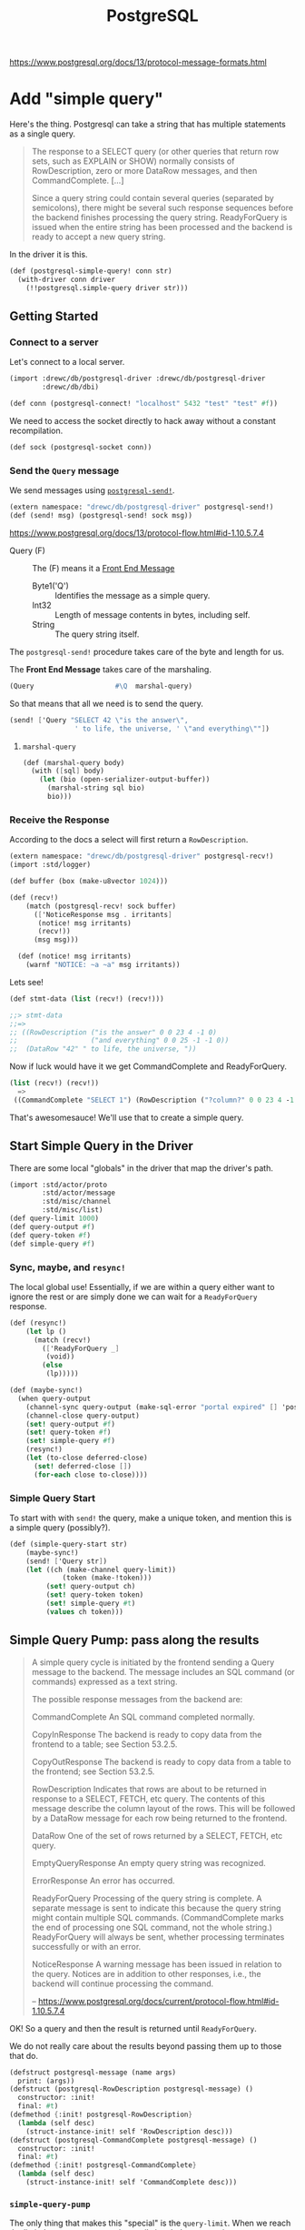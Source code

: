 #+TITLE: PostgreSQL

https://www.postgresql.org/docs/13/protocol-message-formats.html


* Add "simple query"

Here's the thing. Postgresql can take a string that has multiple statements as a
single query.

#+begin_quote
The response to a SELECT query (or other queries that return row sets, such as
EXPLAIN or SHOW) normally consists of RowDescription, zero or more DataRow
messages, and then CommandComplete. [...]

Since a query string could contain several queries (separated by semicolons),
there might be several such response sequences before the backend finishes
processing the query string. ReadyForQuery is issued when the entire string has
been processed and the backend is ready to accept a new query string.
#+end_quote

In the driver it is this.

#+begin_src scheme :noweb-ref postgresql-simple-query
(def (postgresql-simple-query! conn str)
  (with-driver conn driver
    (!!postgresql.simple-query driver str)))
#+end_src

** Getting Started
*** Connect to a server

Let's connect to a local server.

#+begin_src scheme
(import :drewc/db/postgresql-driver :drewc/db/postgresql-driver
        :drewc/db/dbi)

(def conn (postgresql-connect! "localhost" 5432 "test" "test" #f))
#+end_src

We need to access the socket directly to hack away without a constant recompilation.

#+begin_src scheme
(def sock (postgresql-socket conn))
#+end_src

*** Send the ~Query~ message

We send messages using [[#postgresqlSend][~postgresql-send!~]].

#+begin_src scheme
(extern namespace: "drewc/db/postgresql-driver" postgresql-send!)
(def (send! msg) (postgresql-send! sock msg))
#+end_src

https://www.postgresql.org/docs/13/protocol-flow.html#id-1.10.5.7.4

- Query (F) :: The (F) means it a [[#frontEndMessages][Front End Message]]
  - Byte1('Q') :: Identifies the message as a simple query.
  - Int32 :: Length of message contents in bytes, including self.
  - String :: The query string itself.

The ~postgresql-send!~ procedure takes care of the byte and length for us.

The *Front End Message* takes care of the marshaling.

#+begin_src scheme
  (Query                    #\Q  marshal-query)
#+end_src

So that means that all we need is to send the query.

#+begin_src scheme
(send! ['Query "SELECT 42 \"is the answer\",
                ' to life, the universe, ' \"and everything\""])
#+end_src

**** ~marshal-query~

#+begin_src scheme
(def (marshal-query body)
  (with ([sql] body)
    (let (bio (open-serializer-output-buffer))
      (marshal-string sql bio)
      bio)))
#+end_src

*** Receive the Response

According to the docs a select will first return a ~RowDescription~.

#+begin_src scheme
(extern namespace: "drewc/db/postgresql-driver" postgresql-recv!)
(import :std/logger)

(def buffer (box (make-u8vector 1024)))

(def (recv!)
    (match (postgresql-recv! sock buffer)
      (['NoticeResponse msg . irritants]
       (notice! msg irritants)
       (recv!))
      (msg msg)))

  (def (notice! msg irritants)
    (warnf "NOTICE: ~a ~a" msg irritants))
#+end_src

Lets see!

#+begin_src scheme
(def stmt-data (list (recv!) (recv!)))

;;> stmt-data
;;=>
;; ((RowDescription ("is the answer" 0 0 23 4 -1 0)
;;                  ("and everything" 0 0 25 -1 -1 0))
;;  (DataRow "42" " to life, the universe, "))
#+end_src

Now if luck would have it we get CommandComplete and ReadyForQuery.

#+begin_src scheme
(list (recv!) (recv!))
  =>
 ((CommandComplete "SELECT 1") (RowDescription ("?column?" 0 0 23 4 -1 0)))
#+end_src

That's awesomesauce! We'll use that to create a simple query.


** Start Simple Query in the Driver

There are some local "globals" in the driver that map the driver's path.

#+begin_src scheme
(import :std/actor/proto
        :std/actor/message
        :std/misc/channel
        :std/misc/list)
(def query-limit 1000)
(def query-output #f)
(def query-token #f)
(def simple-query #f)
#+end_src

*** Sync, maybe, and ~resync!~

The local global use! Essentially, if we are within a query either want to
ignore the rest or are simply done we can wait for a ~ReadyForQuery~ response.

#+begin_src scheme
(def (resync!)
    (let lp ()
      (match (recv!)
        (['ReadyForQuery _]
         (void))
        (else
         (lp)))))

(def (maybe-sync!)
  (when query-output
    (channel-sync query-output (make-sql-error "portal expired" [] 'postgresql-query-pump!))
    (channel-close query-output)
    (set! query-output #f)
    (set! query-token #f)
    (set! simple-query #f)
    (resync!)
    (let (to-close deferred-close)
      (set! deferred-close [])
      (for-each close to-close))))
#+end_src

*** Simple Query Start

To start with with ~send!~ the query, make a unique token, and mention this is a simple query (possibly?).

#+begin_src scheme :noweb-ref simple-query-start
(def (simple-query-start str)
    (maybe-sync!)
    (send! ['Query str])
    (let ((ch (make-channel query-limit))
             (token (make-!token)))
         (set! query-output ch)
         (set! query-token token)
         (set! simple-query #t)
         (values ch token)))
#+end_src

** Simple Query Pump: pass along the results

#+begin_quote
A simple query cycle is initiated by the frontend sending a Query message to the backend. The message includes an SQL command (or commands) expressed as a text string.

The possible response messages from the backend are:

CommandComplete
An SQL command completed normally.

CopyInResponse
The backend is ready to copy data from the frontend to a table; see Section 53.2.5.

CopyOutResponse
The backend is ready to copy data from a table to the frontend; see Section 53.2.5.

RowDescription
Indicates that rows are about to be returned in response to a SELECT, FETCH, etc query. The contents of this message describe the column layout of the rows. This will be followed by a DataRow message for each row being returned to the frontend.

DataRow
One of the set of rows returned by a SELECT, FETCH, etc query.

EmptyQueryResponse
An empty query string was recognized.

ErrorResponse
An error has occurred.

ReadyForQuery
Processing of the query string is complete. A separate message is sent to indicate this because the query string might contain multiple SQL commands. (CommandComplete marks the end of processing one SQL command, not the whole string.) ReadyForQuery will always be sent, whether processing terminates successfully or with an error.

NoticeResponse
A warning message has been issued in relation to the query. Notices are in addition to other responses, i.e., the backend will continue processing the command.

-- https://www.postgresql.org/docs/current/protocol-flow.html#id-1.10.5.7.4


#+end_quote

OK! So a query and then the result is returned until ~ReadyForQuery~.

We do not really care about the results beyond passing them up to those that do.

#+begin_src scheme :noweb-ref postgresql-message
(defstruct postgresql-message (name args)
  print: (args))
(defstruct (postgresql-RowDescription postgresql-message) ()
  constructor: :init!
  final: #t)
(defmethod {:init! postgresql-RowDescription}
  (lambda (self desc)
    (struct-instance-init! self 'RowDescription desc)))
(defstruct (postgresql-CommandComplete postgresql-message) ()
  constructor: :init!
  final: #t)
(defmethod {:init! postgresql-CommandComplete}
  (lambda (self desc)
    (struct-instance-init! self 'CommandComplete desc)))
#+end_src

*** ~simple-query-pump~
The only thing that makes this "special" is the ~query-limit~. When we reach the
limit the pump stops running until signaled to run again.

This is essentially so we can iterate over a tonne a rows without needing them
all in memory.

Because ~#!eof~ is a value that maybe abused somewhat, the end of a statement that outputs rows is marked by ~#!void~.

We do this by setting "inside rows" to the token when a RowDescription comes.

If the inside-rows is also the query-token we are currently inside a "statement".

#+begin_src scheme :noweb-ref simple-query-pump
(def inside-rows #f)
(def (simple-query-pump)
  (let/cc break
      (let lp ()
        (let ((r (recv!)))
          (match r
            (['RowDescription . fields]
             (channel-sync query-output (postgresql-RowDescription fields))
             (set! inside-rows query-token)
             (lp))
            (['CommandComplete tag]
             (when (eq? inside-rows query-token)
               (channel-sync query-output (void))
               (set! inside-rows #f))
             (channel-sync query-output (postgresql-CommandComplete tag))
             (lp))
            (['DataRow . cols]
             (cond                                        ;
              ((channel-try-put query-output cols)        ;
               (lp))                                      ;
              (else                                       ;
               (channel-sync query-output cols query-token) ;
               (break))))
            (['ReadyForQuery _]
             (channel-sync query-output (eof-object)))
            (['EmptyQueryResponse]
             (lp))
            (['ErrorResponse msg . irritants]
             (channel-sync query-output (make-sql-error msg irritants 'postgresql-simple-query!))
             (lp))))))
    (channel-close query-output)
    (set! query-output #f)
    (set! query-token #f)
    (set! simple-query #f)
    (set! inside-rows #f))
#+end_src

*** Test out the pump

Start a query with 3 different commands.

#+begin_src scheme
(defvalues (inp token)
            (simple-query-start "
BEGIN;
CREATE TEMP TABLE test_tbl
  AS SELECT tablename FROM pg_tables WHERE schemaname = 'pg_catalog';
SELECT count(*) FROM test_tbl ;
SELECT * from test_tbl LIMIT 2;
ABORT;"))

(def msgs (begin (simple-query-pump) (for/collect (msg (:iter inp)) msg)))

#+end_src

We can see what we output.

#+begin_src scheme
(user)> (pretty-print msgs)
(#<postgresql-CommandComplete #126 args: "BEGIN">
 #<postgresql-CommandComplete #127 args: "SELECT 62">
 #<postgresql-RowDescription #128 args: (("count" 0 0 20 8 -1 0))>
 ("62")
 #<postgresql-CommandComplete #129 args: "SELECT 1">
 #<postgresql-RowDescription #130 args: (("tablename" 58396 1 19 64 -1 0))>
 ("pg_statistic")
 ("pg_type")
 #<postgresql-CommandComplete #131 args: "SELECT 2">
 #<postgresql-CommandComplete #132 args: "ROLLBACK">)
#!void
#+end_src

That's awesome! It's enough for the fronted to see what objects to create.

But, what about the limit?

Let's make it shorter lol.

#+begin_src scheme
(set! query-limit 1)
(defvalues (inp token)
            (simple-query-start "
BEGIN;
CREATE TEMP TABLE test_tbl
  AS SELECT tablename FROM pg_tables WHERE schemaname = 'pg_catalog';
SELECT * from test_tbl LIMIT 5;
ABORT;"))

(def msgs
  (begin (simple-query-pump)
         (let ((msgs []))
  (let again () (def m (channel-try-get inp))
    (cond (m (set! msgs [m msgs ...]) (again))
          (else (reverse msgs)))))))
#+end_src

What does that give us?

#+begin_src scheme
(user)> (pretty-print msgs)
(#<postgresql-CommandComplete #38 args: "BEGIN">
 #<postgresql-CommandComplete #39 args: "SELECT 62">
 #<postgresql-RowDescription #40 args: (("tablename" 58464 1 19 64 -1 0))>
 ("pg_statistic")
 #<!token #41>)
#!void
#+end_src

That ~!token~ means we need to continue as we've reached the limit.

So to continue we need to start pumping again.

The first way is to write a driver function, [[#postgresqlDriverContinue][continue]], which can be integrated
with the driver.

#+begin_src scheme
(set! msgs
  (begin (continue token)
         (let ((msgs []))
  (let again () (def m (channel-try-get inp))
    (cond ((and m (not (eof-object? m))) (set! msgs [m msgs ...]) (again))
          (else (reverse msgs)))))))
  (pretty-print msgs)

 ;; => (("pg_type") ("pg_foreign_table") #<!token #59>)
#+end_src

Twice more?
#+begin_src scheme
(set! msgs
  (begin (postgresql-continue! conn token)
         (postgresql-continue! conn token)
         (let ((msgs []))
  (let again () (def m (channel-try-get inp))
    (cond ((and m (not (eof-object? m))) (set! msgs [m msgs ...]) (again))
          (else (reverse msgs)))))))

 ;; => (#<postgresql-CommandComplete #64 args: "SELECT 5">
 ;;     #<postgresql-CommandComplete #65 args: "ROLLBACK">)
#+end_src

And we can see that the channel is done and closed, as is the query.

#+begin_src scheme
(user)> (list (channel-try-get inp) query-token query-output simple-query)
(#!eof #f #f #f)
#+end_src


** The Front End

We need a connection to our db.

#+begin_src scheme
  (def conn (postgresql-connect host: "localhost" port: 5432
                                user: "test" passwd: "test"))
#+end_src

Now just like the backend we get some input that needs processing.

#+begin_src scheme
(defvalues (inp token)
        (postgresql-simple-query! conn "BEGIN;
  CREATE TEMP TABLE foo (bar int);
  INSERT INTO foo VALUES (42) RETURNING 'the answer:', bar;
  ROLLBACK;"))
#+end_src

That gives us a little of what we need. I

#+begin_src scheme
(user)> (pretty-print (for/collect (msg (:iter inp)) msg))
(#<postgresql-CommandComplete #43 args: "BEGIN">
 #<postgresql-CommandComplete #44 args: "CREATE TABLE">
 #<postgresql-RowDescription #45
    args: (("?column?" 0 0 25 -1 -1 0) ("bar" 58527 1 23 4 -1 0))>
 ("the answer:" "42")
 #<postgresql-CommandComplete #46 args: "INSERT 0 1">
 #<postgresql-CommandComplete #47 args: "ROLLBACK">)
#!void
#+end_src

That tells me that "Commands" are the classification I was looking for.

So everything is a [[#frontEndCommand][Command]], with a query command containing and returning other commands.

** Query command -> commands

We'll try a query with 4 commands.

#+begin_src scheme
(begin
  (import :drewc/db/postgresql :drewc/db/dbi :std/iter)
  (extern pretty-print)


  (def conn (postgresql-connect host:  "localhost" port: 5432 user: "maxclaims" passwd: "y3am2e!!"))

  (def q (postgresql-query conn "BEGIN;
  CREATE TEMP TABLE foo (bar int);
  INSERT INTO foo VALUES (42), (420) RETURNING 'the answer to' \"what is\", bar ltuae ;
  ROLLBACK;"))

  (pretty-print (for/collect (cmd (:iter q)) (pretty-print cmd)
    (let (o (sql-query cmd))
      (cons (postgresql-command-complete cmd)
            (map (cut map cons {columns cmd} <>) (map vector->list o)))))))
#+end_src

* Prepared Statements

Statements can be prepared ahead of time.

#+begin_src scheme

#+end_src

** ~query-pump~

#+begin_src scheme :noweb-ref query-pump
(def (query-pump)
    ;; Execute ("")          -> DataRow ...
    ;;                          CommandComplete | EmptyQueryResponse
    ;;                          | ErrorResponse | PortalSuspended.
    ;; Sync                  -> ReadyForQuery
    (let/cc break
      (let lp ()
        (match (recv!)
          (['DataRow . cols]
           (cond
            ((channel-try-put query-output cols)
             (lp))
            (else
             (channel-sync query-output cols query-token)
             (break))))
          (['CommandComplete tag]
           (channel-sync query-output (void))
           (channel-sync query-output (postgresql-CommandComplete tag))
           (void))
          ([(or 'PortalSuspended 'EmptyQueryResponse)]
           (void))
          (['ErrorResponse msg . irritants]
           (channel-sync query-output (make-sql-error msg irritants 'postgresql-query!)))))
      (channel-close query-output)
      (set! query-output #f)
      (set! query-token #f)
      (resync!)))
#+end_src

* Front End

** Connection
:PROPERTIES:
:CUSTOM_ID: frontEndConnection
:END:

We need to connect to a server. Time to sub [[file:dbi.org::#connectionStruct][Connection]].

#+begin_src scheme :noweb-ref postgresql-connection
(defstruct (postgresql-connection connection) (host port user db)
  print: (host port user db)
  constructor: :init!
  final: #t)

(defmethod {:init! postgresql-connection}
  (lambda (self driver host port user db)
    (struct-instance-init! self driver #f #f #f host port user db)))

(def (postgresql-connect host: (host "127.0.0.1")
                         port: (port 5432)
                         user: user
                         passwd: passwd
                         db: (db #f))
  (let (driver (postgresql-connect! host port user passwd db))
    (make-postgresql-connection driver host port user db)))

(defmethod {close postgresql-connection}
  (lambda (self)
    (postgresql-close! self)))
#+end_src

*** Prepare a Statement
:PROPERTIES:
:CUSTOM_ID: frontEndConnectionPrepare
:END:

We use a connection to make and create a [[#frontEndStatements][Statement]].

The driver takes care of what we need so in reality all we do is provide a name and the sql.

#+begin_src scheme :noweb-ref Prepared Statement Methods
(defmethod {prepare postgresql-connection}
  (lambda (self sql)
    (let* ((name (symbol->string (gensym 'stmt)))
           ((values params cols)
            (postgresql-prepare-statement! self name sql)))
      (make-postgresql-statement self name: name cols params: params))))
#+end_src
** Command
:PROPERTIES:
:CUSTOM_ID: frontEndCommand
:END:

A command is the encapsulation of the front end's interaction with the server.

All commands are DBI [[file:dbi.org::#statementStruct][Statements]]. For the most part they are unnamed. But they do need a name of somesort to say they are running.

#+begin_src scheme :noweb-ref command struct
(defstruct (postgresql-command statement) (conn complete input token)
  constructor: :init!
  print: (complete))

(defstruct !unnamed () final: t)
(def unnamed-command (make-!unnamed))

(defmethod {:init! postgresql-command}
  (lambda (self conn name: (name unnamed-command) complete: (complete #f))
    (struct-instance-init! self name conn complete)))


(defmethod {query-start postgresql-command} void)
(defmethod {query-fini postgresql-command} postgresql-command::reset)
(defmethod {query-fetch postgresql-command} (lambda _ iter-end))
(defmethod {query-row postgresql-command} postgresql-command-complete)
(defmethod {columns postgresql-command} (lambda _ '()))
#+end_src

*** Reset

For some commands the db and driver are returning things even though we are done with them. Even if they are not, we want to be done with it.

The driver knows if we are still in this command, so we just say to reset it.

#+begin_src scheme :noweb-ref command reset
(defmethod {reset postgresql-command}
  (lambda (self)
    (alet (token (postgresql-command-token self))
      (postgresql-reset! (postgresql-command-conn self) token)
      (set! (postgresql-command-token self) #f)
      (set! (postgresql-command-input self) #f))))
#+end_src
** Statement
:PROPERTIES:
:CUSTOM_ID: frontEndStatements
:END:

#+begin_src scheme :noweb-ref statement struct
(defstruct (postgresql-statement postgresql-command) (cols params bind row)
  constructor: :init!
  final: #t)

(defmethod {:init! postgresql-statement}
  (lambda (self conn name: (name unnamed-command)
                cols params: (params []))
    (struct-instance-init! self name conn #f #f #f cols params)))
#+end_src


A row is easy.

#+begin_src scheme :noweb-ref statement query
(defmethod {query-row postgresql-statement}
  (lambda (self)
    (postgresql-statement-row self)))
#+end_src

As are columns.

#+begin_src scheme :noweb-ref statement query
(defmethod {columns postgresql-statement}
   (lambda (self)
     (map car (postgresql-statement-cols self))))

#+end_src

And to ~-fini~'sh it up we just reset it

#+begin_src scheme :noweb-ref statement query

(defmethod {query-fini postgresql-statement}
   postgresql-statement::reset)
#+end_src

** Prepared statements

Some statements are prepared and can be used as individual procedures.

They are prepared via a [[#frontEndConnectionPrepare][Connection]].

*** Binding

For binding a statement we simply serialize the args of the statement. That way we have something to call the prepared statement with.

#+begin_src scheme :noweb-ref Prepared Statement Methods
(defmethod {bind postgresql-statement}
  (lambda (self . args)
    (def (value->binding type-oid arg)
      (cond
       ((not arg)
        ;; #f is NULL normally ... unless it's a BOOL
        (if (fx= type-oid 16)
          (serialize-boolean arg)
          #f))
       ((string? arg) arg)
       ((catalog-serializer (current-catalog) type-oid)
        => (cut <> arg))
       (else
        (error "Cannot bind; Parameter type oid not in (current-catalog)" type-oid arg))))
    (let* ((params (postgresql-statement-params self))
           (bind (map value->binding params args)))
      (set! (postgresql-statement-bind self) bind)
      (void))))
#+end_src

**** Clear binding

#+begin_src scheme :noweb-ref Prepared Statement Methods
(defmethod {clear postgresql-statement}
  (lambda (self)
    (set! (postgresql-statement-bind self) #f)))
#+end_src

*** Exec

There are some times when we just want to execute a statement and do not care about rows.

The driver returns the value of CommandComplete, so all we really need to do is
set that and return it.

#+begin_src scheme :noweb-ref Prepared Statement Methods
(defmethod {exec postgresql-statement}
  (lambda (self)
    (with ((postgresql-statement name conn _ _ _ _ _ bind) self)
      (let (comp (postgresql-exec! conn name (or bind [])))
        (begin0 comp
          (set! (postgresql-command-complete self) comp))))))
#+end_src

*** Finalize: Close the prepared statement and reset

#+begin_src scheme :noweb-ref Prepared Statement Methods
(defmethod {finalize postgresql-statement}
  (lambda (self)
    (with ((postgresql-statement name conn) self)
      (postgresql-statement::reset self)
      (set! (postgresql-command-complete self) #f)
      (postgresql-close-statement! conn name))))
#+end_src

** Reset statement

#+begin_src scheme :noweb-ref Prepared Statement Methods
(defmethod {reset postgresql-statement}
  (lambda (self)
    (postgresql-command::reset self)
    (set! (postgresql-statement-row self) #f)))
#+end_src

** Statement Query

There are a few different types of statements. When one is fetched from a [[#frontEndQuery][Query]] it has already been started and is ~!unnamed?~.

#+begin_src scheme :noweb-ref statement query
(def (postgresql-statement-in-query? stmt)
  (!unnamed? (statement-e stmt)))

(defmethod {query-start postgresql-statement}
  (lambda (self)
    (unless (postgresql-statement-in-query? self)
    (with ((postgresql-statement name conn _ _ _ _ _ bind) self)
      (let ((values inp token) (postgresql-query! conn name (or bind [])))
        (set! (postgresql-command-token self) token)
        (set! (postgresql-command-input self) inp)
        (set! (postgresql-statement-row self) #f))))))

#+end_src


#+begin_src scheme :noweb-ref statement query
(defmethod {query-fetch postgresql-statement}
  (lambda (self)
    (def (result->row cols)
      (let (res (map result->value cols (postgresql-statement-cols self)))
        (cond
         ((null? res) #f)
         ((null? (cdr res))
          (car res))
         (else
          (list->vector res)))))

    (def (result->value res col)
      (and res ; NULL is #f
           (let (type-oid (list-ref col 3))
             (value-e res type-oid))))

    (def (value-e res type-oid)
      (cond
       ((catalog-deserializer (current-catalog) type-oid)
        => (cut <> res))
       (else res)))

    (cond
     ((postgresql-command-input self)
      => (lambda (inp)
           (let again ()
             (let (next (channel-get inp))
               (cond
                ((or (eof-object? next) (void? next))
                 (when (void? next)
                   (let ((next (channel-get inp)))
                     (set! (postgresql-command-complete self)
                       (postgresql-message-args next))))
                 (set! (postgresql-command-token self) #f)
                 (set! (postgresql-command-input self) #f)
                 (set! (postgresql-statement-row self) #f)
                 iter-end)
                ((exception? next)
                 (raise next))
                ((query-token? next)
                 (postgresql-continue! (postgresql-command-conn self) next)
                 (again))
                (else
                 (let (row (result->row next))
                   (set! (postgresql-statement-row self) row)
                   (void))))))))
     (else iter-end))))
#+end_src


** Query
:PROPERTIES:
:CUSTOM_ID: frontEndQuery
:END:

#+begin_src scheme :noweb-ref query struct
(defstruct (postgresql-query postgresql-command) (str cmd greedy)
  constructor: :init!
  print: (greedy str)
  final: #t)

(defmethod {:init! postgresql-query}
  (lambda (self conn str)
    (struct-instance-init! self unnamed-command conn #f #f #f str #f #t)))
#+end_src

The [[file:dbi.org::#statementIter][Iterate]] procedure needs 4 methods.

  - query-start
  - query-fetch
  - query-row
  - query-fini

A row is just the last command fetched.

#+begin_src scheme :noweb-ref query query
(defmethod {query-row postgresql-query} postgresql-query-cmd)
#+end_src

To start is very simple.

#+begin_src scheme :noweb-ref query query
(defmethod {query-start postgresql-query}
  (lambda (self)
    (with ((postgresql-query _ conn _ _ _ str) self)
      (let ((values inp token) (postgresql-simple-query! conn str))
        (set! (postgresql-command-token self) token)
        (set! (postgresql-command-input self) inp)))))
#+end_src

Fetching is slightly more complex. There are, ideally, only two objects that are looked at to return a single command from each fetch.

  - CommandComplete :: When there are no rows left or no rows at all this is
    what is given to us.
  - RowDescription :: When there are rows we get this.



#+begin_src scheme :noweb-ref query query
(defmethod {query-fetch postgresql-query}
  (lambda (self)
    (def greedy-in #f)
    (with ((postgresql-query _ conn _ inp token _ cmd greedy) self)
      (if (not inp) iter-end
          (let again ()
             (let (next (channel-get inp))
               (cond
                ((eof-object? next)
                 (set! (postgresql-command-token self) #f)
                 (set! (postgresql-command-input self) #f)
                 iter-end)
                ((exception? next)
                 (raise next))
                ((query-token? next)
                 (postgresql-continue! (postgresql-command-conn self) next)
                 (again))
                ((postgresql-CommandComplete? next)
                 (let ((comp (postgresql-message-args next)))
                   (when (and cmd (not greedy-in))
                     (set! (postgresql-command-input cmd) #f))
                   (when greedy-in
                     (channel-sync greedy-in next)
                     (set! greedy-in #f))
                   (cond ((or (not cmd) (postgresql-command-complete cmd))
                          (set! (postgresql-query-cmd self)
                            (make-postgresql-command conn complete: comp)))
                         (else
                          (set! (postgresql-command-complete cmd) comp)
                          (again))))
                 (void))
                ((postgresql-RowDescription? next)
                 (let (stmt (make-postgresql-statement
                             conn (postgresql-message-args next)))
                   (set! (postgresql-query-cmd self) stmt)
                   (set! cmd stmt)
                   (cond ((not greedy)
                          (set! (postgresql-command-input stmt) inp)
                          (void))
                         (else
                          (set! greedy-in (make-channel))
                          (set! (postgresql-command-input stmt) greedy-in)
                          (again)))))
                (else
                 (when greedy-in (channel-sync greedy-in next))
                 (again)))))))))
#+end_src







** Catalog

#+begin_src scheme :noweb-ref catalog
;;; catalog/pg_type.h
(defstruct catalog (s d)
  constructor: :init!
  final: #t)

(defmethod {:init! catalog}
  (lambda (self . mixin)
    (let ((s (make-hash-table-eq))
          (d (make-hash-table-eq)))
      (for-each
        (lambda (mixin)
          (hash-merge! s (catalog-s mixin))
          (hash-merge! d (catalog-d mixin)))
        mixin)
      (struct-instance-init! self s d))))

(def (catalog-serializer c oid)
  (hash-get (catalog-s c) oid))

(def (catalog-deserializer c oid)
  (hash-get (catalog-d c) oid))

(defrules defcatalog ()
  ((_ (name mixin ...) (oids serialize deserialize) ...)
   (begin
     (def name (make-catalog mixin ...))
     (defcatalog-type name oids serialize deserialize) ...))
  ((recur name . body)
   (identifier? #'name)
   (recur (name) . body)))

(defrules defcatalog-type ()
  ((_ name (oid ...) serialize deserialize)
   (begin
     (hash-put! (catalog-s name) oid serialize) ...
     (hash-put! (catalog-d name) oid deserialize) ...)))

(defrules defcatalog-default ()
  ((_ clause ...)
   (begin
     (defcatalog-type default-catalog . clause)
     ...)))

(def (serialize-boolean arg)
  (if arg "t" "f"))

(def (deserialize-boolean str)
  (if (member str '("t" "true" "TRUE" "y" "yes" "on" "1")) #t #f))

(def (serialize-date date)
  (date->string date "~Y-~m-~d"))

(def (deserialize-date str)
  (string->date str "~Y-~m-~d"))

(def (serialize-timestamp date)
  (date->string date "~Y-~m-~d ~H:~M:~S"))

(def (deserialize-timestamp str)
  (string->date str "~Y-~m-~d ~H:~M:~S"))

(def (serialize-timestamptz date)
  (date->string date "~Y-~m-~d ~H:~M:~S~z"))

(def (deserialize-timestamptz str)
  (string->date str "~Y-~m-~d ~H:~M:~S~z"))

(def (identity-string obj)
  (if (string? obj) obj
      (error "Bad argument; expected string" obj)))

(defcatalog default-catalog
  ;; BOOLOID
  ((16) serialize-boolean deserialize-boolean)
  ;; INT8OID INT2OID INT4OID FLOAT4OID FLOAT8OID NUMERICOID
  ((20 21 23 700 701 1700) number->string string->number)
  ;; CHAROID TEXTOID BPCHAROID VARCHAROID
  ((18 25 1042 1043) identity-string identity)
  ;; DATEOID
  ((1082) serialize-date deserialize-date)
  ;; TIMESTAMPOID
  ((1114) serialize-timestamp deserialize-timestamp)
  ;; TIMESTAMPTZOID
  ((1184) serialize-timestamptz deserialize-timestamptz)

  ;; Add more from the catalog here depending on actual needs...
  ;; - automagic json serialization/deserialization?
  ;;   add JSONOID with json-object->string string->json-object
  ;; - automagic uuid conversion?
  ;;   add UUIDOID with uuid->string string->uuid
  )

(def current-catalog
  (make-parameter default-catalog))
#+end_src
* The Backend Driver

#+begin_quote
PostgreSQL uses a message-based protocol for communication between frontends and
backends (clients and servers). The protocol is supported over TCP/IP and also
over Unix-domain sockets. Port number 5432 has been registered with IANA as the
customary TCP port number for servers supporting this protocol, but in practice
any non-privileged port number can be used.
#+end_quote

That's the sense of it. We have a function that runs in a thread and implements
the communication protocol. We interact with that protocol and bob's your uncle.

** ~postgresql-socket~: Sometimes we need to hack!

Whiles most of the interaction with the PostgreSQL server is automated and
buried there are times when we want to interact with the socket outside of our driver.

So once we've [[#postgresqlConnect][~-connect!~]]ed we can see the socket.

#+begin_src scheme :noweb-ref postgresql-socket
(def postgresql-socket thread-specific)
#+end_src


** ~postgresql-connect!~: The startup
:PROPERTIES:
:CUSTOM_ID: postgresqlConnect
:END:

Connecting to the server and then spawning and returning the driver thread.

#+begin_src scheme :noweb-ref postgresql-connect!
(def (postgresql-connect! host port user passwd db)
  (def sock
    (open-tcp-client [server-address: host port-number: port]))

  (def buffer
    (box (make-u8vector 1024)))

  (def (start-driver! sock)
    (DEBUG "STARTING DRIVER")
    (let lp ()
      (match (postgresql-recv! sock buffer)
        (['ReadyForQuery _]
         (let ((t (spawn/name 'postgresql-connection postgresql-driver sock)))
           (set! (thread-specific t) sock)
           t))
        (['ErrorResponse msg . irritants]
         (apply raise-io-error 'postgresql-connect! msg irritants))
        (['NoticeResponse msg . irritants]
         (warnf "NOTICE: ~a ~a" msg irritants)
         (lp))
        (else
         (lp)))))

  (defrules send! ()
    ((_ msg)
     (postgresql-send! sock msg)))

  (defrules recv! ()
    ((_ clause ...)
     (match (postgresql-recv! sock buffer)
       clause ...
       (['ErrorResponse msg . irritants]
        (apply raise-io-error 'postgresql-connect! msg irritants))
       (unexpected
        (raise-io-error 'postgresql-connect! "unexpected message" unexpected)))))

  (def (authen-pass sock pass)
    (send! ['PasswordMessage pass])
    (recv!
     (['AuthenticationRequest 'AuthenticationOk]
      (start-driver! sock))))

  (def (authen-cleartext sock)
    (DEBUG "AUTHEN CLEARTEXT")
    (authen-pass sock passwd))

  (def (authen-md5 sock salt)
    (def (md5-hex data)
      (hex-encode (md5 data)))

    (DEBUG "AUTHEN MD5")
    (let* ((word1 (string-append passwd user))
           (word2 (md5-hex word1))
           (word3 (u8vector-append (string->utf8 word2) salt))
           (word4 (md5-hex word3))
           (pass (string-append "md5" word4)))
      (authen-pass sock pass)))

  (def (authen-sasl sock mechanisms)
    (DEBUG "AUTHEN SASL")
    (unless (member "SCRAM-SHA-256" mechanisms)
      (raise-io-error 'postgresql-connect! "unknown SASL authentication mechanisms" mechanisms))
    (let* ((ctx (scram-sha-256-begin "" passwd))
           (msg (scram-client-first-message ctx)))
      (send! ['SASLInitialResponse "SCRAM-SHA-256" msg])
      (recv!
       (['AuthenticationRequest 'AuthenticationSASLContinue msg]
        (scram-client-first-server-message! ctx msg)
        (let (msg (scram-client-final-message ctx))
          (send! ['SASLResponse msg])
          (recv!
           (['AuthenticationRequest 'AuthenticationSASLFinal msg]
            (scram-client-final-server-message! ctx msg)
            (recv!
             (['AuthenticationRequest 'AuthenticationOk]
              (start-driver! sock))))))))))

  (start-logger!)
  (DEBUG "STARTUP")
  (try
   (send! ['StartupMessage ["user" . user] (if db [["database" . db]] []) ...])
   (recv!
    (['AuthenticationRequest what . rest]
     (DEBUG "AUTHENTICATION REQUEST " what)
     (case what
       ((AuthenticationOk)
        (start-driver! sock))
       ((AuthenticationCleartextPassword)
        (authen-cleartext sock))
       ((AuthenticationMD5Password)
        (authen-md5 sock (car rest)))
       ((AuthenticationSASL)
        (authen-sasl sock rest))
       (else
        (raise-io-error 'postgresql-connect! "unsupported authentication mechanism" what)))))
   (catch (e)
     (close-port sock)
     (raise e))))
#+end_src


** ~postgresql-driver~: The thread that drives our interaction

There's a thread that talks to the server.

*** Continue
:PROPERTIES:
:CUSTOM_ID: postgresqlDriverContinue
:END:

We may need to continue with one of our pumps.

#+begin_src scheme :noweb-ref continue
(def (continue token)
  (when (eq? token query-token)
    (if simple-query
      (simple-query-pump)
      (query-pump))))
#+end_src


*** /Proc/ ~postgresql-driver~

#+begin_src scheme :noweb-ref postgresql-driver :noweb yes
(def (postgresql-driver sock)
  (def query-limit 1000)
  (def query-output #f)
  (def query-token #f)
  (def simple-query #f)

  (def buffer (box (make-u8vector 1024)))

  (def deferred-close [])

  (def (send! msg)
    (postgresql-send! sock msg))

  (def (recv!)
    (match (postgresql-recv! sock buffer)
      (['NoticeResponse msg . irritants]
       (notice! msg irritants)
       (recv!))
      (msg msg)))

  (def (notice! msg irritants)
    (warnf "NOTICE: ~a ~a" msg irritants))

  (def (resync!)
    (let lp ()
      (match (recv!)
        (['ReadyForQuery _]
         (void))
        (else
         (lp)))))

  (def (maybe-sync!)
    (when query-output
      (channel-sync query-output (make-sql-error "portal expired" [] 'postgresql-query-pump!))
      (channel-close query-output)
      (set! query-output #f)
      (set! query-token #f)
      (resync!)
      (let (to-close deferred-close)
        (set! deferred-close [])
        (for-each close to-close))))

  (def (prepare name sql)
    ;; Parse (name sql) -> ParseComplete | ErrorResponse
    ;; Describe (name)  -> ParameterDescription | ErrorResponse
    ;;                     RowDescription | NoData
    ;; Sync             -> ReadyForQuery
    (def params #f)
    (def cols #f)

    (maybe-sync!)
    (send! ['Parse name sql])
    (send! ['Describe #\S name])
    (send! '(Sync))
    (match (recv!)
      (['ParseComplete]
       (void))
      (['ErrorResponse msg . irritants]
       (resync!)
       (apply raise-sql-error 'postgresql-prepare! msg irritants)))
    (match (recv!)
      (['ParameterDescription . query-params]
       (set! params query-params))
      (['ErrorResponse msg . irritants]
       (resync!)
       (apply raise-sql-error 'postgresql-prepare! msg irritants)))
    (match (recv!)
      (['RowDescription . fields]
       (set! cols fields))
      (['NoData]
       (set! cols [])))
    (resync!)
    (values params cols))

  (def (exec name params)
    ;; Bind ("" name params) ->  BindComplete | ErrorResponse
    ;; Execute ("")          -> DataRow ...
    ;;                          CommandComplete | EmptyQueryResponse
    ;;                          | ErrorResponse | PortalSuspended.
    ;; Sync                  -> ReadyForQuery
    (def res #f)

    (maybe-sync!)
    (send! ['Bind "" name . params])
    (send! '(Execute "" 1))
    (send! '(Sync))
    (match (recv!)
      (['BindComplete]
       (void))
      (['ErrorResponse msg . irritants]
       (resync!)
       (apply raise-sql-error 'postgresql-exec! msg irritants)))
    (let lp ()
      (match (recv!)
        (['DataRow . cols]
         (lp))
        (['CommandComplete tag]
         (set! res tag))
        ([(or 'PortalSuspended 'EmptyQueryResponse)]
         (void))
        (['ErrorResponse msg . irritants]
         (resync!)
         (apply raise-sql-error 'postgreql-exec msg irritants))))
    (resync!)
    res)

  ;; Query backpressure mechanism: the query pump reads and buffers up
  ;; to query-limit rows before requiring a continue signal from
  ;; the query client.
  ;; If the client aborts (or issues a new query), the remaining results
  ;; of the query will be skipped over on resync.
  ;; The plan was originally to use (named) portals with Execute limit
  ;; and rely on PortalSuspended to implement staging of input.
  ;; Unfortunately, the server (tested with 10.1) doesn't start
  ;; sending anything back until it sees a Sync; this kills
  ;; the portal unless it's in a BEGIN/COMMIT block so the backpressure
  ;; idea using portal suspension can't work without wrapping every
  ;; query in an explicit txn (which is undesirable for obvious reasons)
  (def (query-start name params)
    ;; Bind ("" name params) ->  BindComplete | ErrorResponse
    (maybe-sync!)
    (send! ['Bind "" name . params])
    (send! '(Execute "" 0))
    (send! '(Sync))
    (match (recv!)
      (['BindComplete]
       (let ((ch (make-channel query-limit))
             (token (make-!token)))
         (set! query-output ch)
         (set! query-token token)
         (values ch token)))
      (['ErrorResponse msg . irritants]
       (resync!)
       (apply raise-sql-error 'postgresql-query! msg irritants))))

  <<query-pump>>

  <<simple-query-start>>

  <<simple-query-pump>>

  <<continue>>
  
  (def (close name)
    ;; Close (name) -> CloseComplete | ErrorResponse
    (if query-output
      (push! name deferred-close)
      (begin
        (send! ['Close #\S name])
        (send! '(Sync))
        (match (recv!)
          (['CloseComplete]
           (void))
          (['ErrorResponse msg . irritants]
           (warnf "error closing statement ~a: ~a" name msg)))
        (resync!))))

  (def (shutdown!)
    (send! '(Sync))
    (resync!)
    (send! '(Terminate))
    (raise 'shutdown))

  (defrules do-action ()
    ((_ k action)
     (try
      (let (res action)
        (!!value res k))
      (catch (e)
        (!!error e k)
        (unless (sql-error? e)
          (raise e)))))
    ((recur k action continue ...)
     (begin
       (recur k action)
       continue ...)))

  (def (loop)
    (<- ((!postgresql.prepare name sql k)
         (do-action k (prepare name sql)))
        ((!postgresql.exec name params k)
         (do-action k (exec name params)))
        ((!postgresql.query name params k)
         (do-action k (query-start name params) (query-pump)))
        ((!postgresql.simple-query str k)
         (do-action k (simple-query-start str) (simple-query-pump)))
        ((!postgresql.continue token) (continue token))
        ((!postgresql.reset token)
          (maybe-sync!))
        ((!postgresql.close name)
         (close name))
        ((!postgresql.shutdown)
         (shutdown!))
        (bogus
         (warnf "unexpected message: ~a" bogus)))
    (loop))

  (try
   (loop)
   (catch (e)
     (unless (eq? e 'shutdown)
       (errorf "unhandled exception: ~a" e)
       (raise e)))
   (finally
    (when query-output
      (channel-sync query-output (make-sql-error "connection error" [] 'postgresql-driver))
      (channel-close query-output))
    (close-port sock))))
#+end_src
** Messages

*** Message Data Types

 - Intn(i) :: An n-bit integer in network byte order (most significant byte
   first). If i is specified it is the exact value that will appear, otherwise
   the value is variable. Eg. Int16, Int32(42).

 - Intn[k] :: An array of k n-bit integers, each in network byte order. The
   array length k is always determined by an earlier field in the message. Eg.
   Int16[M].

 - String(s) :: A null-terminated string (C-style string). There is no specific
   length limitation on strings. If s is specified it is the exact value that
   will appear, otherwise the value is variable. Eg. String, String("user").

       *Note* There is no predefined limit on the length of a string that can be
   returned by the backend. Good coding strategy for a frontend is to use an
   expandable buffer so that anything that fits in memory can be accepted. If
   that's not feasible, read the full string and discard trailing characters
   that don't fit into your fixed-size buffer.

 - Byten(c) :: Exactly n bytes. If the field width n is not a constant, it is
   always determinable from an earlier field in the message. If c is specified
   it is the exact value. Eg. Byte2, Byte1('\n').

*** Front End Messages
:PROPERTIES:
:CUSTOM_ID: frontEndMessages
:END:

#+begin_src scheme :noweb-ref "def front end messages"
(defmessage-frontend
  (Bind                     #\B  marshal-bind)
  (Close                    #\C  marshal-close)
  (CopyData                 #\d (marshal-fail 'CopyData))
  (CopyDone                 #\c (marshal-fail 'CopyDone))
  (CopyFail                 #\f (marshal-fail 'CopyFail))
  (Describe                 #\D  marshal-describe)
  (Execute                  #\E  marshal-exec)
  (Flush                    #\H  marshal-empty)
  (FunctionCall             #\F (marshal-fail 'FunctionCall))
  (GSSResponse              #\p (marshal-fail 'GSSResponse))
  (Parse                    #\P  marshal-parse)
  (PasswordMessage          #\p  marshal-passwd)
  (Query                    #\Q  marshal-query)
  (SASLInitialResponse      #\p  marshal-sasl-initial-reponse)
  (SASLResponse             #\p  marshal-sasl-response)
  (Sync                     #\S  marshal-empty)
  (Terminate                #\X  marshal-empty))
#+end_src

** The Protocol

*** Protocols
     :PROPERTIES:
     :CUSTOM_ID: protocols
     :END:

Beyond structured messages, Gerbil provides protocols for structured
interaction. Protocol messages can be one way messages (instances of
=!event=), a remote call (instances of =!call=) or a value for a
previous call (=!value= or =!error=).

Protocols are defined with =defproto=, which defines structures and
macros for using the protocol interfaces, together with marshalling
support.

#+BEGIN_SRC scheme
(defproto postgresql
  (prepare name sql)
  (exec name params)
  (query name params)
  (simple-query str)
  event:
  (continue token)
  (reset token)
  (close name)
  (shutdown))
#+END_SRC

In the example, we define a protocol =postgresql= with many calls. For ~exec~,
for example, The macro defines the structures and macros for using the
interface:

#+BEGIN_SRC scheme
  (defstruct postgresql.exec (name params))
  (defsyntax-for-match !postgresql.exec ...)
  (defrules !!postgresql.exec ...
#+END_SRC

The invocation =(!!postgresql.exec postgresql name params)= constructs a =!call=
protocol message with an instance of =postgresql.exec= and a gensymed
continuation id. It then sends the message to the =postgresql= actor and waits
for a =!value= or =!error= message matching the continuation. If it receives a
=!value= it returns it, and if it receives an =!error= it signals an error.

In the actor, the =(!postgresql.exec what p k)= matches a =!call= with the value
matching =(postgresql.exec what p)= and the continuation token bound to =k=. The
actor displays its message, and then responds by sending a value with the
=!!value= macro. An error could be signalled with the =!!error= macro.

The syntax for =!!value= and =!!error= is similar: the take an optional
destination (which defaults to =@source=), a value or error message and
the continuation token:

#+BEGIN_SRC scheme
  (!!value [@source] val token)
  (!!error [@source] msg token)
#+END_SRC

*** Protocol I/O

**** ~postgresql-send!~
:PROPERTIES:
:CUSTOM_ID: postgresqlSend
:END:

#+begin_src scheme :noweb-ref postgresql-send!
(def (postgresql-send! sock msg)
  (def (marshal-and-write tid body marshal)
    (let* ((payload (marshal body))
           (payload-len
            (cond
             ((u8vector? payload)
              (u8vector-length payload))
             ((chunked-output-buffer? payload)
              (chunked-output-length payload))
             (else
              (raise-io-error 'postgresql-send! "unexpected payload" tid body payload)))))
      (when tid
        (write-u8 tid sock))
      (write-u32 (##fx+ payload-len 4) sock)
      (if (u8vector? payload)
        (let (len (u8vector-length payload))
          (when (##fx> len 0)
            (write-subu8vector payload 0 len sock)))
        (for-each
          (lambda (u8v)
            (write-subu8vector u8v 0 (u8vector-length u8v) sock))
          (chunked-output-chunks payload)))
      (force-output sock)))

  (def (write-u32 u32 sock)
    (write-u8 (##fxand (##fxarithmetic-shift-right u32 24) #xff) sock)
    (write-u8 (##fxand (##fxarithmetic-shift-right u32 16) #xff) sock)
    (write-u8 (##fxand (##fxarithmetic-shift-right u32 8) #xff) sock)
    (write-u8 (##fxand u32 #xff) sock))

  (DEBUG "SEND " msg)
  (with ([tag . body] msg)
    (cond
     ((hash-get +frontend-messages+ tag)
      => (match <>
           ([tid . marshal]
            (marshal-and-write tid body marshal))))
     ((eq? tag 'StartupMessage)
      (marshal-and-write #f body marshal-startup))
     (else
      (raise-io-error 'postgresql-send! "cannot marshal; unknown message tag" msg)))))
#+end_src
* /File/ ~postgresql.ss~

#+begin_src scheme :tangle postgresql.ss :noweb yes
;;; -*- Gerbil -*-
;;; (C) drewc, vyzo
;;; PostgreSQL dbi interface

(import :drewc/db/dbi
        :drewc/db/postgresql-driver
        :std/iter
        :std/misc/channel
        :std/srfi/19)
(export postgresql-connect
        (struct-out postgresql-command
                    postgresql-statement
                    postgresql-query)
        defcatalog
        defcatalog-default
        default-catalog
        current-catalog)

<<postgresql-connection>>

<<command struct>>

<<command reset>>

<<statement struct>>

<<statement query>>

<<Prepared Statement Methods>>

<<query struct>>

<<query query>>

<<catalog>>


#+end_src

* /File/ ~postgresql-driver.ss~

#+begin_src scheme :tangle postgresql-driver.ss :noweb yes
;;; -*- Gerbil -*-
;;; (C) vyzo
;;; PostgreSQL driver

(import :gerbil/gambit/threads
        :gerbil/gambit/ports
        :gerbil/gambit/bits
        :std/actor/proto
        :std/actor/message
        :std/misc/channel
        :std/misc/list
        :std/net/bio
        :std/net/sasl
        :std/text/utf8
        :std/text/hex
        :std/crypto
        :std/logger
        :std/sugar
        :std/error
        :drewc/db/dbi)
(export postgresql-connect!
        postgresql-prepare-statement!
        postgresql-close-statement!
        postgresql-exec!
        postgresql-query!
        postgresql-simple-query!
        postgresql-continue!
        postgresql-reset!
        postgresql-close!
        postgresql-socket
        postgresql-message
        postgresql-message-name
        postgresql-message-args
        postgresql-RowDescription?
        postgresql-CommandComplete?
        (rename: !token? query-token?))

(deflogger postgres)

;;; driver interface
(defproto postgresql
  (prepare name sql)
  (exec name params)
  (query name params)
  (simple-query str)
  event:
  (continue token)
  (reset token)
  (close name)
  (shutdown))

<<postgresql-message>>

(defrules with-driver ()
  ((_ conn driver body ...)
   (cond
    ((thread? conn)
     (let (driver conn)
       body ...))
    ((connection-e conn)
     => (lambda (driver) body ...))
    (else
     (error "connection has been closed" conn)))))

(defrules get-driver ()
  ((_ conn)
   (if (thread? conn) conn (connection-e conn))))

<<postgresql-socket>>

#;(defrules DEBUG ()
  ((_ what arg ...)
   (begin
     (display what)
     (begin (write arg) (display " ")) ...
     (newline))))

(defrules DEBUG ()
  ((_ what arg ...)
   (void)))

(def (postgresql-prepare-statement! conn name sql)
  (with-driver conn driver
    (!!postgresql.prepare driver name sql)))

(def (postgresql-close-statement! conn name)
  (alet (driver (get-driver conn))
    (!!postgresql.close driver name)))

(def (postgresql-exec! conn name bind)
  (with-driver conn driver
    (!!postgresql.exec driver name bind)))

(def (postgresql-query! conn name bind)
  (with-driver conn driver
    (!!postgresql.query driver name bind)))

<<postgresql-simple-query>>

(def (postgresql-continue! conn token)
  (if (!token? token)
    (with-driver conn driver
      (!!postgresql.continue driver token))
    (error "Bad argument; illegal query token" token)))

(def (postgresql-reset! conn token)
  (if (!token? token)
    (alet (driver (get-driver conn))
      (!!postgresql.reset driver token))
    (error "Bad argument; illegal query token" token)))

(def (postgresql-close! conn)
  (alet (driver (get-driver conn))
    (!!postgresql.shutdown driver)))

;;; driver implementation
<<postgresql-connect!>>

<<postgresql-driver>>

;;; Protocol I/O
<<postgresql-send!>>

(def (postgresql-recv! sock buf)
  (def (read-u32 sock u8v)
    (let (rd (read-subu8vector u8v 0 4 sock))
      (cond
       ((##fx< rd 4)
        (raise-io-error 'postgresql-recv! "premature end of input" rd))
       ((##fxarithmetic-shift-left? (##u8vector-ref u8v 0) 24)
        => (lambda (bits)
             (##fxior bits
                      (##fxarithmetic-shift-left (##u8vector-ref u8v 1) 16)
                      (##fxarithmetic-shift-left (##u8vector-ref u8v 2) 8)
                      (##u8vector-ref u8v 3))))
       (else
        (bitwise-ior (arithmetic-shift (##u8vector-ref u8v 0) 24)
                     (##fxarithmetic-shift-left (##u8vector-ref u8v 1) 16)
                     (##fxarithmetic-shift-left (##u8vector-ref u8v 2) 8)
                     (##u8vector-ref u8v 3))))))

  (DEBUG "RECEIVE!")
  (let* ((tid (read-u8 sock))
         (_ (when (eof-object? tid)
              (raise-io-error 'postgresql-recv! "connection closed")))
         (payload-len (read-u32 sock (unbox buf)))
         (payload-len (##fx- payload-len 4))
         (u8buf
          (let (u8buf (unbox buf))
            (if (##fx< (u8vector-length u8buf) payload-len)
              (let (u8buf (make-u8vector payload-len))
                (set! (box buf) u8buf)
                u8buf)
              u8buf)))
         (rd
          (if (##fx> payload-len 0)
            (read-subu8vector u8buf 0 payload-len sock)
            0))
         (_ (when (##fx< rd payload-len)
              (raise-io-error 'postgresql-recv! "premature end of input" rd tid payload-len)))
         (bio (open-input-buffer u8buf 0 payload-len)))

    (DEBUG "READ MESSAGE " tid payload-len)
    (cond
     ((vector-ref +backend-messages+ tid)
      => (match <>
           ([tag . unmarshal]
            (DEBUG "UNMARSHAL " tag)
            (let* ((body (unmarshal bio))
                   (msg (cons tag body)))
              (DEBUG "RECEIVE " msg)
              msg))))
     (else
      (raise-io-error 'postgresql-recv! "unexpected backend message" tid)))))

;;; message unmarshaling
(def (unmarshal-ignore bio)
  '(...))

(def (unmarshal-empty bio)
  '())

(def (unmarshal-authen-request bio)
  (let (t (bio-read-u32 bio))
    (case t
      ((0) '(AuthenticationOk))
      ((2) '(AuthenticationKerberosV5))
      ((3) '(AuthenticationCleartextPassword))
      ((5)
       (let (salt (make-u8vector 4))
         (bio-read-bytes salt bio)
         ['AuthenticationMD5Password salt]))
      ((6) '(AuthenticationSCMCredential))
      ((7) '(AuthenticationGSS))
      ((8)
       (let (data (unmarshal-bytes-rest bio))
         ['AuthenticationGSSContinue data]))
      ((9) '(AuthenticationSSPI))
      ((10)
       (let (mechanisms (unmarshal-string-list bio))
         ['AuthenticationSASL . mechanisms]))
      ((11)
       (let (data (unmarshal-string-rest bio))
         ['AuthenticationSASLContinue data]))
      ((12)
       (let (data (unmarshal-string-rest bio))
         ['AuthenticationSASLFinal data]))
      (else
       [t '...]))))

(def (unmarshal-string-list bio)
  (let lp ((r []))
    (let (next (unmarshal-string bio))
      (if (string-empty? next)
        (reverse r)
        (lp (cons next r))))))

(def (unmarshal-string bio)
  (let lp ((bytes []))
    (let (next (bio-read-u8 bio))
      (if (##fx= next 0)
        (utf8->string (list->u8vector (reverse bytes)))
        (lp (cons next bytes))))))

(def (unmarshal-bytes-rest bio)
  (let* ((count (bio-input-count bio))
         (data (make-u8vector count)))
    (bio-read-bytes data bio)
    data))

(def (unmarshal-string-rest bio)
  (let (count (bio-input-count bio))
    (bio-input-utf8-decode count bio)))

(def (unmarshal-complete bio)
  (let (tag (unmarshal-string bio))
    [tag]))

(def (unmarshal-data-row bio)
  (let (count (bio-read-u16 bio))
    (let lp ((i 0) (r []))
      (if (##fx< i count)
        (let (len (bio-read-s32 bio))
          (if (##fx>= len 0)
            (let (str (bio-input-utf8-decode len bio))
              (lp (##fx+ i 1) (cons str r)))
            (lp (##fx+ i 1) (cons #f r)))) ; NULL
        (reverse r)))))

(def (unmarshal-error-notice bio)
  (let lp ((r []))
    (let (t (bio-read-u8 bio))
      (if (##fx= t 0)
        (let* ((alist (reverse r))
               (msg (assgetq #\M alist)))
          (cons msg alist))
        (let (field (unmarshal-string bio))
          (lp (cons (cons (integer->char t) field) r)))))))

(def (unmarshal-param-description bio)
  (let (count (bio-read-u16 bio))
    (let lp ((i 0) (r []))
      (if (##fx< i count)
        (let (oid (bio-read-u32 bio))
          (lp (##fx+ i 1) (cons oid r)))
        (reverse r)))))

(def (unmarshal-row-description bio)
  (let (count (bio-read-u16 bio))
    (let lp ((i 0) (r []))
      (if (##fx< i count)
        (let* ((field-name (unmarshal-string bio))
               (table-id (bio-read-u32 bio))
               (attr-id (bio-read-u16 bio))
               (type-id (bio-read-u32 bio))
               (type-sz (bio-read-s16 bio))
               (modifier (bio-read-s32 bio))
               (fmt (bio-read-u16 bio)))
          (lp (##fx+ i 1)
              (cons [field-name table-id attr-id type-id type-sz modifier fmt] r)))
        (reverse r)))))

(def (unmarshal-ready bio)
  (let (status (bio-read-u8 bio))
    [(integer->char status)]))

;;; message marshaling
(def (marshal-fail what)
  (lambda (body)
    (raise-io-error 'postgresql-send! "Cannot marshal; unsupported message" (cons what body))))

(def (marshal-empty body)
  '#u8())

(def (marshal-string str bio)
  (bio-write-string str bio)
  (bio-write-u8 0 bio))

(def (marshal-startup body)
  (with ([[param . value] ...] body)
    (let (bio (open-serializer-output-buffer))
      (bio-write-u32 196608 bio) ; Protocol v3.0
      (for-each
        (lambda (param value)
          (marshal-string param bio)
          (marshal-string value bio))
        param value)
      (bio-write-u8 0 bio))))

(def (marshal-bind body)
  (with ([portal-name stmt-name . params] body)
    (let (bio (open-serializer-output-buffer))
      (marshal-string portal-name bio)
      (marshal-string stmt-name bio)
      (bio-write-u16 0 bio)
      (bio-write-u16 (length params) bio)
      (for-each
        (lambda (param)
          (cond
           ((not param)
            (bio-write-s32 -1 bio))
           ((string? param)
            (let (len (string-utf8-length param))
              (bio-write-u32 len bio)
              (bio-write-string param bio)))
           ((u8vector? param)
            (bio-write-u32 (u8vector-length param) bio)
            (bio-write-bytes param bio))
           (else
            (raise-io-error 'postgresql-send! "Cannot marshal; bad parameter" param))))
        params)
      (bio-write-u16 0 bio)
      bio)))

(def (marshal-close body)
  (marshal-describe body))

(def (marshal-describe body)
  (with ([what name] body)
    (let (bio (open-serializer-output-buffer))
      (bio-write-u8 (char->integer what) bio)
      (marshal-string name bio)
      bio)))

(def (marshal-exec body)
  (with ([portal limit] body)
    (let (bio (open-serializer-output-buffer))
      (marshal-string portal bio)
      (bio-write-u32 0 bio)
      bio)))

(def (marshal-parse body)
  (with ([stmt sql] body)
    (let (bio (open-serializer-output-buffer))
      (marshal-string stmt bio)
      (marshal-string sql bio)
      (bio-write-u16 0 bio)
      bio)))

(def (marshal-passwd body)
  (with ([passwd] body)
    (let (bio (open-serializer-output-buffer))
      (marshal-string passwd bio)
      bio)))

(def (marshal-query body)
  (with ([sql] body)
    (let (bio (open-serializer-output-buffer))
      (marshal-string sql bio)
      bio)))

(def (marshal-sasl-initial-reponse body)
  (with ([mechanism data] body)
    (let (bio (open-serializer-output-buffer))
      (marshal-string mechanism bio)
      (if data
        (let (len (string-utf8-length data))
          (bio-write-u32 len bio)
          (bio-write-string data bio))
        (bio-write-s32 -1 bio))
      bio)))

(def (marshal-sasl-response body)
  (with ([data] body)
    (string->utf8 data)))

;;; dispatch tables
(def +backend-messages+
  (make-vector 256 #f))
(def +frontend-messages+
  (make-hash-table-eq))

(defrules defmessage-backend ()
  ((_ (id char unmarshal) ...)
   (begin
     (let (t (char->integer char))
       (vector-set! +backend-messages+ t (cons 'id unmarshal)))
     ...)))

(defrules defmessage-frontend ()
  ((_ (id char marshal) ...)
   (begin
     (let (t (char->integer char))
       (hash-put! +frontend-messages+ 'id (cons t marshal)))
     ...)))

(defmessage-backend
  (AuthenticationRequest    #\R unmarshal-authen-request)
  (BackendKeyData           #\K unmarshal-ignore)
  (BindComplete             #\2 unmarshal-empty)
  (CloseComplete            #\3 unmarshal-empty)
  (CommandComplete          #\C unmarshal-complete)
  (CopyData                 #\d unmarshal-ignore)
  (CopyDone                 #\c unmarshal-ignore)
  (CopyInResponse           #\G unmarshal-ignore)
  (CopyOutResponse          #\H unmarshal-ignore)
  (CopyBothResponse         #\W unmarshal-ignore)
  (DataRow                  #\D unmarshal-data-row)
  (EmptyQueryResponse       #\I unmarshal-empty)
  (ErrorResponse            #\E unmarshal-error-notice)
  (FunctionCallResponse     #\V unmarshal-ignore)
  (NegotiateProtocolVersion #\v unmarshal-ignore)
  (NoData                   #\n unmarshal-empty)
  (NoticeResponse           #\N unmarshal-error-notice)
  (NotificationResponse     #\A unmarshal-ignore)
  (ParameterDescription     #\t unmarshal-param-description)
  (ParameterStatus          #\S unmarshal-ignore)
  (ParseComplete            #\1 unmarshal-empty)
  (PortalSuspended          #\s unmarshal-empty)
  (ReadyForQuery            #\Z unmarshal-ready)
  (RowDescription           #\T unmarshal-row-description))

(defmessage-frontend
  (Bind                     #\B  marshal-bind)
  (Close                    #\C  marshal-close)
  (CopyData                 #\d (marshal-fail 'CopyData))
  (CopyDone                 #\c (marshal-fail 'CopyDone))
  (CopyFail                 #\f (marshal-fail 'CopyFail))
  (Describe                 #\D  marshal-describe)
  (Execute                  #\E  marshal-exec)
  (Flush                    #\H  marshal-empty)
  (FunctionCall             #\F (marshal-fail 'FunctionCall))
  (GSSResponse              #\p (marshal-fail 'GSSResponse))
  (Parse                    #\P  marshal-parse)
  (PasswordMessage          #\p  marshal-passwd)
  (Query                    #\Q  marshal-query)
  (SASLInitialResponse      #\p  marshal-sasl-initial-reponse)
  (SASLResponse             #\p  marshal-sasl-response)
  (Sync                     #\S  marshal-empty)
  (Terminate                #\X  marshal-empty))

#+end_src
